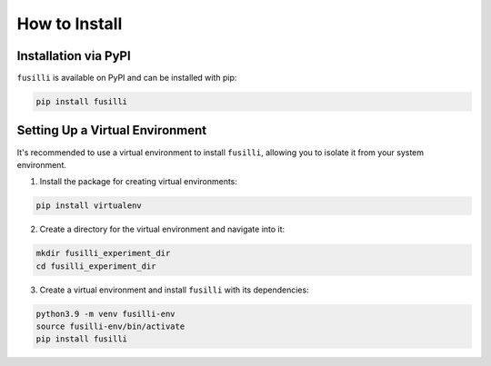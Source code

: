 .. _install_instructions:


How to Install
==============

Installation via PyPI
---------------------

``fusilli`` is available on PyPI and can be installed with pip:

.. code-block:: bash

    pip install fusilli

Setting Up a Virtual Environment
--------------------------------

It's recommended to use a virtual environment to install ``fusilli``, allowing you to isolate it from your system environment.

1. Install the package for creating virtual environments:

.. code-block:: bash

    pip install virtualenv

2. Create a directory for the virtual environment and navigate into it:

.. code-block:: bash

    mkdir fusilli_experiment_dir
    cd fusilli_experiment_dir

3. Create a virtual environment and install ``fusilli`` with its dependencies:

.. code-block:: bash

    python3.9 -m venv fusilli-env
    source fusilli-env/bin/activate
    pip install fusilli

